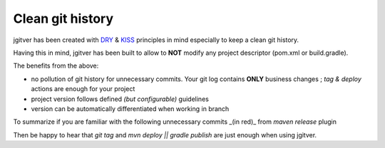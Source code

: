 Clean git history
========================

jgitver has been created with `DRY`_ & `KISS`_ principles in mind especially to keep a clean git history.

Having this in mind, jgitver has been built to allow to **NOT** modify any project descriptor (pom.xml or build.gradle).

The benefits from the above:

* no pollution of git history for unnecessary commits. Your git log contains **ONLY** business changes ; `tag & deploy` actions are enough for your project
* project version follows defined *(but configurable)* guidelines
* version can be automatically differentiated when working in branch

To summarize if you are familiar with the following unnecessary commits _(in red)_ from `maven release` plugin

.. image:: images/maven-release-occourence-git-history.jpg

Then be happy to hear that `git tag` and `mvn deploy || gradle publish` are just enough when using jgitver.

.. _DRY: https://en.wikipedia.org/wiki/Don%27t_repeat_yourself
.. _KISS: https://en.wikipedia.org/wiki/KISS_principle